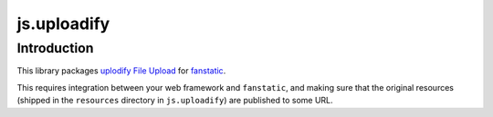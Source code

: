 js.uploadify
************

Introduction
============

This library packages `uplodify File Upload`_ for `fanstatic`_.

.. _`fanstatic`: http://fanstatic.org
.. _`uplodify File Upload`: http://www.uploadify.com

This requires integration between your web framework and ``fanstatic``,
and making sure that the original resources (shipped in the ``resources``
directory in ``js.uploadify``) are published to some URL.
